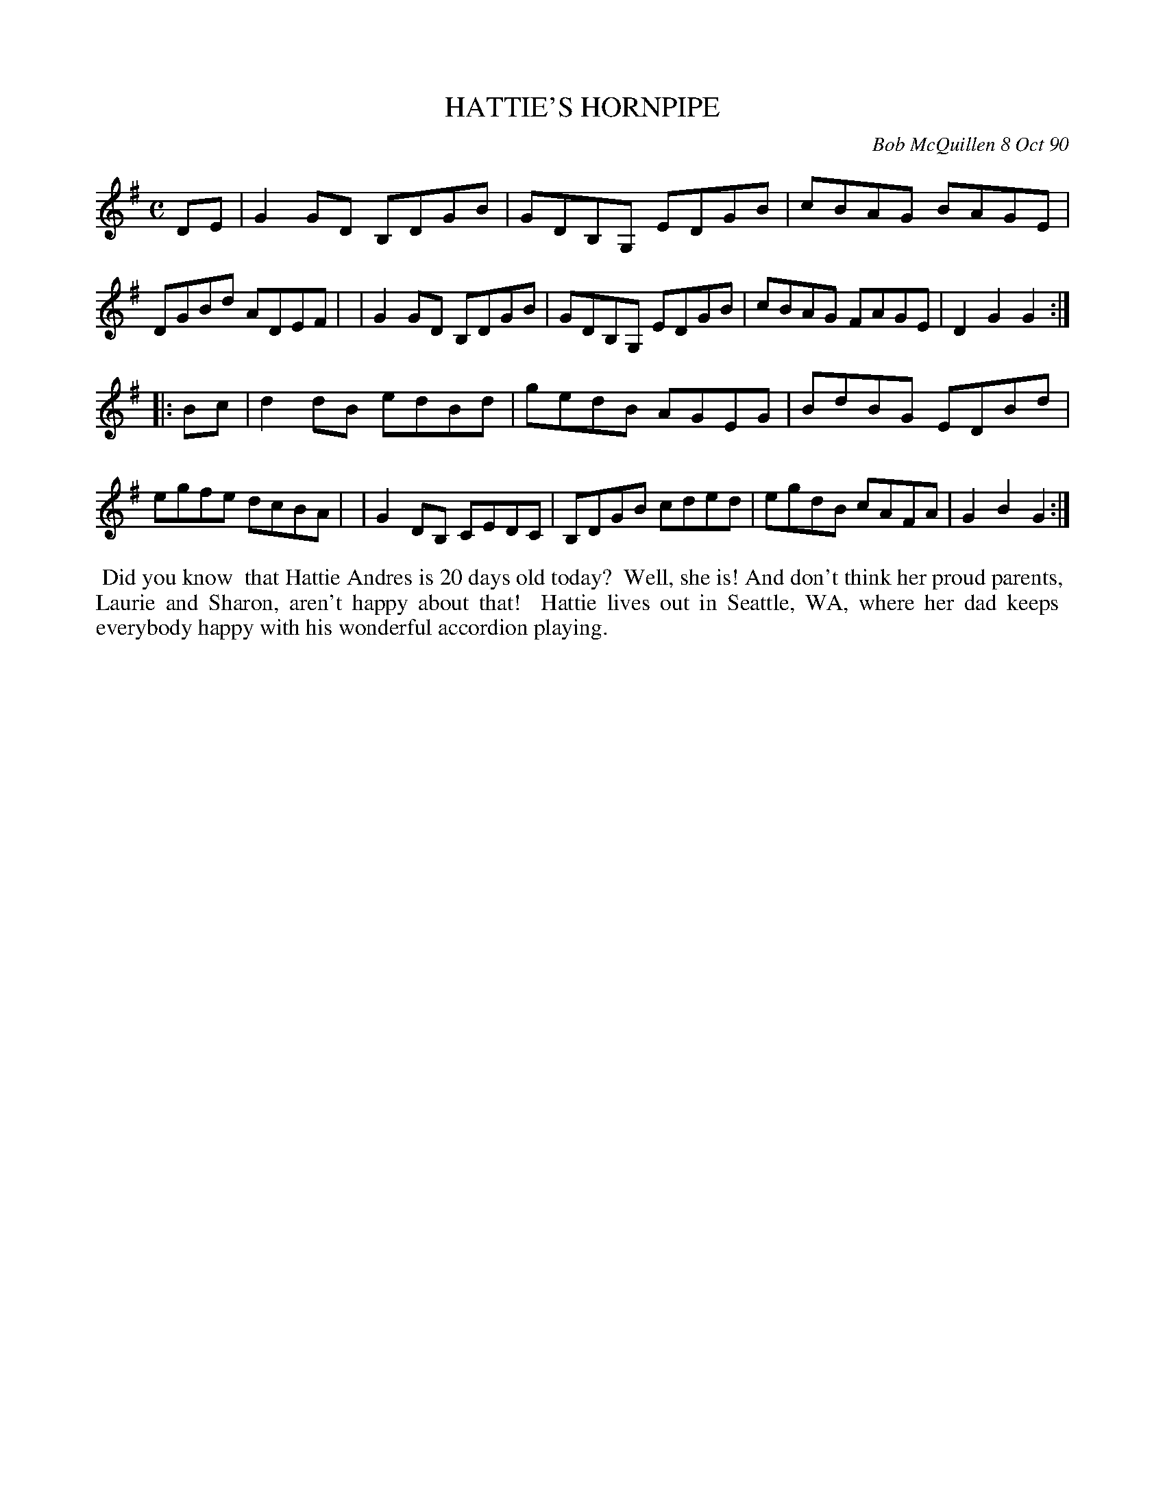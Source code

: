 X: 08047
T: HATTIE'S HORNPIPE
C: Bob McQuillen 8 Oct 90
B: Bob's Note Book 8 #47
%R: hornpipe, reel
Z: 2021 John Chambers <jc:trillian.mit.edu>
M: C
L: 1/8
K: G
DE \
| G2GD B,DGB | GDB,G, EDGB | cBAG BAGE | DGBd ADEF |\
| G2GD B,DGB | GDB,G, EDGB | cBAG FAGE | D2G2 G2 :|
|: Bc \
| d2dB edBd | gedB AGEG | BdBG EDBd | egfe dcBA |\
| G2DB, CEDC | B,DGB cded | egdB cAFA | G2B2 G2 :|
%%begintext align
%% Did you know
%% that Hattie Andres is 20 days old today?
%% Well, she is! And don't think her proud parents,
%% Laurie and Sharon, aren't happy about that!
%% Hattie lives out in Seattle, WA, where her dad keeps
%% everybody happy with his wonderful accordion playing.
%%endtext
